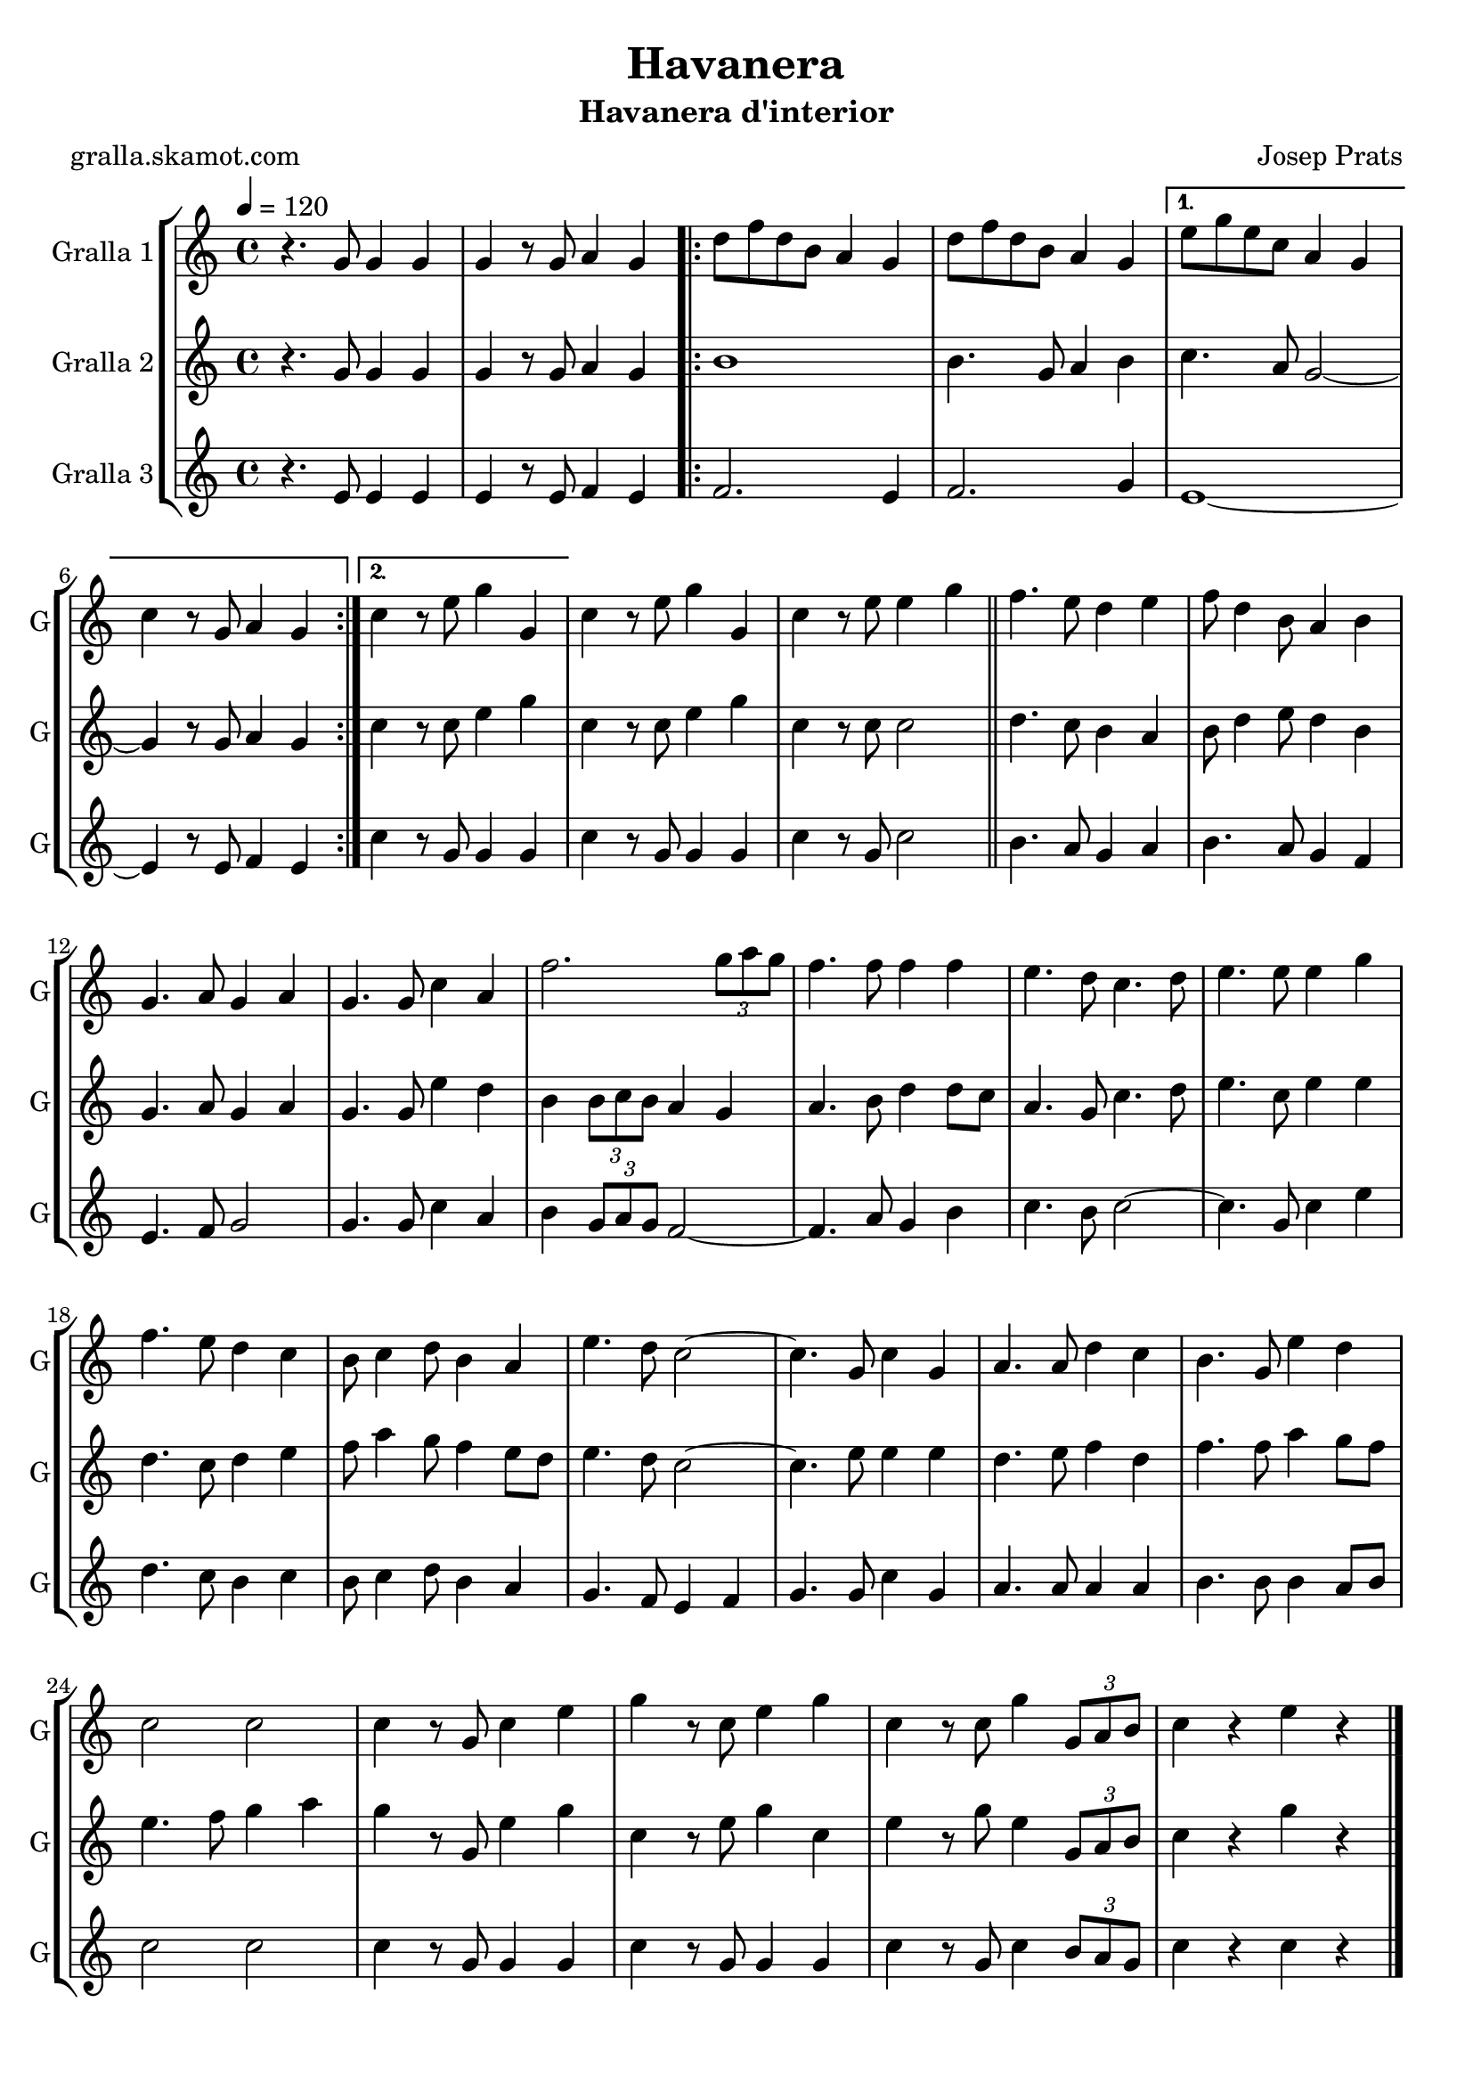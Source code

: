 \version "2.16.2"

\header {
  dedication=""
  title="Havanera"
  subtitle="Havanera d'interior"
  subsubtitle=""
  poet="gralla.skamot.com"
  meter=""
  piece=""
  composer="Josep Prats"
  arranger=""
  opus=""
  instrument=""
  copyright=""
  tagline=""
}

liniaroAa =
\relative g'
{
  \tempo 4=120
  \clef treble
  \key c \major
  \time 4/4
  r4. g8 g4 g  |
  g4 r8 g a4 g  |
  \repeat volta 2 { d'8 f d b a4 g  |
  d'8 f d b a4 g }
  %05
  \alternative { { e'8 g e c a4 g  |
  c4 r8 g a4 g }
  { c4 r8 e g4 g, } }
  c4 r8 e g4 g,  |
  c4 r8 e e4 g  \bar "||"
  %10
  f4. e8 d4 e  |
  f8 d4 b8 a4 b  |
  g4. a8 g4 a  |
  g4. g8 c4 a  |
  f'2. \times 2/3 { g8 a g }  |
  %15
  f4. f8 f4 f  |
  e4. d8 c4. d8  |
  e4. e8 e4 g  |
  f4. e8 d4 c  |
  b8 c4 d8 b4 a  |
  %20
  e'4. d8 c2 ~  |
  c4. g8 c4 g  |
  a4. a8 d4 c  |
  b4. g8 e'4 d  |
  c2 c  |
  %25
  c4 r8 g c4 e  |
  g4 r8 c, e4 g  |
  c,4 r8 c g'4 \times 2/3 { g,8 a b }  |
  c4 r e r  \bar "|."
}

liniaroAb =
\relative g'
{
  \tempo 4=120
  \clef treble
  \key c \major
  \time 4/4
  r4. g8 g4 g  |
  g4 r8 g a4 g  |
  \repeat volta 2 { b1  |
  b4. g8 a4 b }
  %05
  \alternative { { c4. a8 g2 ~  |
  g4 r8 g a4 g }
  { c4 r8 c e4 g } }
  c,4 r8 c e4 g  |
  c,4 r8 c c2  \bar "||"
  %10
  d4. c8 b4 a  |
  b8 d4 e8 d4 b  |
  g4. a8 g4 a  |
  g4. g8 e'4 d  |
  b4 \times 2/3 { b8 c b } a4 g  |
  %15
  a4. b8 d4 d8 c  |
  a4. g8 c4. d8  |
  e4. c8 e4 e  |
  d4. c8 d4 e  |
  f8 a4 g8 f4 e8 d  |
  %20
  e4. d8 c2 ~  |
  c4. e8 e4 e  |
  d4. e8 f4 d  |
  f4. f8 a4 g8 f  |
  e4. f8 g4 a  |
  %25
  g4 r8 g, e'4 g  |
  c,4 r8 e g4 c,  |
  e4 r8 g e4 \times 2/3 { g,8 a b }  |
  c4 r g' r  \bar "|."
}

liniaroAc =
\relative e'
{
  \tempo 4=120
  \clef treble
  \key c \major
  \time 4/4
  r4. e8 e4 e  |
  e4 r8 e f4 e  |
  \repeat volta 2 { f2. e4  |
  f2. g4 }
  %05
  \alternative { { e1 ~  |
  e4 r8 e f4 e }
  { c'4 r8 g g4 g } }
  c4 r8 g g4 g  |
  c4 r8 g c2  \bar "||"
  %10
  b4. a8 g4 a  |
  b4. a8 g4 f  |
  e4. f8 g2  |
  g4. g8 c4 a  |
  b4 \times 2/3 { g8 a g } f2 ~  |
  %15
  f4. a8 g4 b  |
  c4. b8 c2 ~  |
  c4. g8 c4 e  |
  d4. c8 b4 c  |
  b8 c4 d8 b4 a  |
  %20
  g4. f8 e4 f  |
  g4. g8 c4 g  |
  a4. a8 a4 a  |
  b4. b8 b4 a8 b  |
  c2 c  |
  %25
  c4 r8 g g4 g  |
  c4 r8 g g4 g  |
  c4 r8 g c4 \times 2/3 { b8 a g }  |
  c4 r c r  \bar "|."
}

\bookpart {
  \score {
    \new StaffGroup {
      \override Score.RehearsalMark.self-alignment-X = #LEFT
      <<
        \new Staff \with {instrumentName = #"Gralla 1" shortInstrumentName = #"G"} \liniaroAa
        \new Staff \with {instrumentName = #"Gralla 2" shortInstrumentName = #"G"} \liniaroAb
        \new Staff \with {instrumentName = #"Gralla 3" shortInstrumentName = #"G"} \liniaroAc
      >>
    }
    \layout {}
  }
  \score { \unfoldRepeats
    \new StaffGroup {
      \override Score.RehearsalMark.self-alignment-X = #LEFT
      <<
        \new Staff \with {instrumentName = #"Gralla 1" shortInstrumentName = #"G"} \liniaroAa
        \new Staff \with {instrumentName = #"Gralla 2" shortInstrumentName = #"G"} \liniaroAb
        \new Staff \with {instrumentName = #"Gralla 3" shortInstrumentName = #"G"} \liniaroAc
      >>
    }
    \midi {
      \set Staff.midiInstrument = "oboe"
      \set DrumStaff.midiInstrument = "drums"
    }
  }
}

\bookpart {
  \header {instrument="Gralla 1"}
  \score {
    \new StaffGroup {
      \override Score.RehearsalMark.self-alignment-X = #LEFT
      <<
        \new Staff \liniaroAa
      >>
    }
    \layout {}
  }
  \score { \unfoldRepeats
    \new StaffGroup {
      \override Score.RehearsalMark.self-alignment-X = #LEFT
      <<
        \new Staff \liniaroAa
      >>
    }
    \midi {
      \set Staff.midiInstrument = "oboe"
      \set DrumStaff.midiInstrument = "drums"
    }
  }
}

\bookpart {
  \header {instrument="Gralla 2"}
  \score {
    \new StaffGroup {
      \override Score.RehearsalMark.self-alignment-X = #LEFT
      <<
        \new Staff \liniaroAb
      >>
    }
    \layout {}
  }
  \score { \unfoldRepeats
    \new StaffGroup {
      \override Score.RehearsalMark.self-alignment-X = #LEFT
      <<
        \new Staff \liniaroAb
      >>
    }
    \midi {
      \set Staff.midiInstrument = "oboe"
      \set DrumStaff.midiInstrument = "drums"
    }
  }
}

\bookpart {
  \header {instrument="Gralla 3"}
  \score {
    \new StaffGroup {
      \override Score.RehearsalMark.self-alignment-X = #LEFT
      <<
        \new Staff \liniaroAc
      >>
    }
    \layout {}
  }
  \score { \unfoldRepeats
    \new StaffGroup {
      \override Score.RehearsalMark.self-alignment-X = #LEFT
      <<
        \new Staff \liniaroAc
      >>
    }
    \midi {
      \set Staff.midiInstrument = "oboe"
      \set DrumStaff.midiInstrument = "drums"
    }
  }
}

